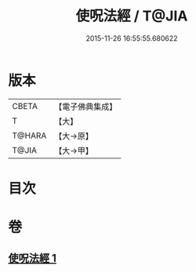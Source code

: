 #+TITLE: 使呪法經 / T@JIA
#+DATE: 2015-11-26 16:55:55.680622
* 版本
 |     CBETA|【電子佛典集成】|
 |         T|【大】     |
 |    T@HARA|【大→原】   |
 |     T@JIA|【大→甲】   |

* 目次
* 卷
** [[file:KR6j0498_001.txt][使呪法經 1]]
